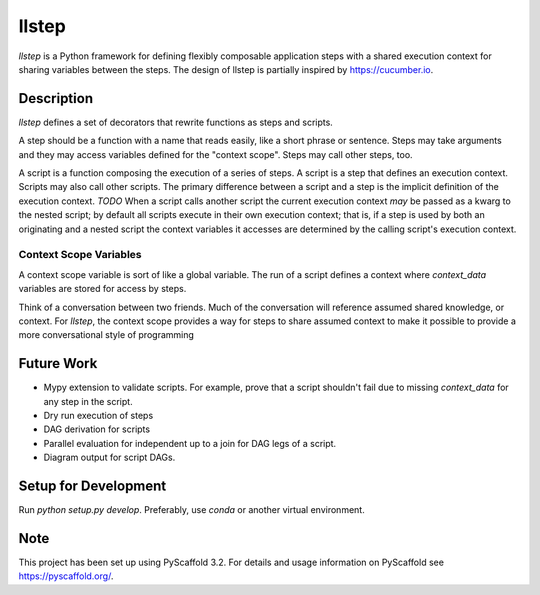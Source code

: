 ======
llstep
======


`llstep` is a Python framework for defining flexibly composable application steps
with a shared execution context for sharing variables between the steps. The design
of llstep is partially inspired by `<https://cucumber.io>`_.


Description
===========

`llstep` defines a set of decorators that rewrite functions as steps and scripts.

A step should be a function with a name that reads easily, like a short phrase or
sentence. Steps may take arguments and they may access variables defined for the
"context scope". Steps may call other steps, too.

A script is a function composing the execution of a series of steps. A script is
a step that defines an execution context. Scripts may also call other scripts. The
primary difference between a script and a step is the implicit definition of the
execution context. *TODO* When a script calls another script the current execution
context *may* be passed as a kwarg to the nested script; by default all scripts execute
in their own execution context; that is, if a step is used by both an originating and
a nested script the context variables it accesses are determined by the calling
script's execution context.

Context Scope Variables
-----------------------

A context scope variable is sort of like a global variable. The run of a script defines
a context where `context_data` variables are stored for access by steps.

Think of a conversation between two friends. Much of the conversation will reference
assumed shared knowledge, or context. For `llstep`, the context scope provides a way
for steps to share assumed context to make it possible to provide a more conversational
style of programming

Future Work
===========

* Mypy extension to validate scripts. For example, prove that a script shouldn't fail
  due to missing `context_data` for any step in the script.
* Dry run execution of steps
* DAG derivation for scripts
* Parallel evaluation for independent up to a join for DAG legs of a script.
* Diagram output for script DAGs.

Setup for Development
=====================

Run `python setup.py develop`. Preferably, use `conda` or another virtual environment.

Note
====

This project has been set up using PyScaffold 3.2. For details and usage
information on PyScaffold see https://pyscaffold.org/.
